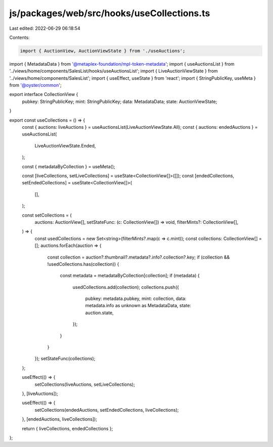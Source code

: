 js/packages/web/src/hooks/useCollections.ts
===========================================

Last edited: 2022-06-29 06:18:54

Contents:

.. code-block:: ts

    import { AuctionView, AuctionViewState } from './useAuctions';
import { MetadataData } from '@metaplex-foundation/mpl-token-metadata';
import { useAuctionsList } from '../views/home/components/SalesList/hooks/useAuctionsList';
import { LiveAuctionViewState } from '../views/home/components/SalesList';
import { useEffect, useState } from 'react';
import { StringPublicKey, useMeta } from '@oyster/common';

export interface CollectionView {
  pubkey: StringPublicKey;
  mint: StringPublicKey;
  data: MetadataData;
  state: AuctionViewState;
}

export const useCollections = () => {
  const { auctions: liveAuctions } = useAuctionsList(LiveAuctionViewState.All);
  const { auctions: endedAuctions } = useAuctionsList(
    LiveAuctionViewState.Ended,
  );

  const { metadataByCollection } = useMeta();

  const [liveCollections, setLiveCollections] = useState<CollectionView[]>([]);
  const [endedCollections, setEndedCollections] = useState<CollectionView[]>(
    [],
  );

  const setCollections = (
    auctions: AuctionView[],
    setStateFunc: (c: CollectionView[]) => void,
    filterMints?: CollectionView[],
  ) => {
    const usedCollections = new Set<string>(filterMints?.map(c => c.mint));
    const collections: CollectionView[] = [];
    auctions.forEach(auction => {
      const collection = auction?.thumbnail?.metadata?.info?.collection?.key;
      if (collection && !usedCollections.has(collection)) {
        const metadata = metadataByCollection[collection];
        if (metadata) {
          usedCollections.add(collection);
          collections.push({
            pubkey: metadata.pubkey,
            mint: collection,
            data: metadata.info as unknown as MetadataData,
            state: auction.state,
          });
        }
      }
    });
    setStateFunc(collections);
  };

  useEffect(() => {
    setCollections(liveAuctions, setLiveCollections);
  }, [liveAuctions]);

  useEffect(() => {
    setCollections(endedAuctions, setEndedCollections, liveCollections);
  }, [endedAuctions, liveCollections]);

  return { liveCollections, endedCollections };
};


